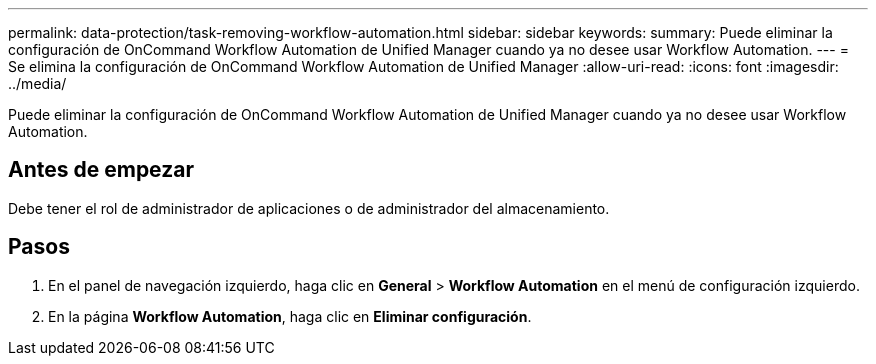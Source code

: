 ---
permalink: data-protection/task-removing-workflow-automation.html 
sidebar: sidebar 
keywords:  
summary: Puede eliminar la configuración de OnCommand Workflow Automation de Unified Manager cuando ya no desee usar Workflow Automation. 
---
= Se elimina la configuración de OnCommand Workflow Automation de Unified Manager
:allow-uri-read: 
:icons: font
:imagesdir: ../media/


[role="lead"]
Puede eliminar la configuración de OnCommand Workflow Automation de Unified Manager cuando ya no desee usar Workflow Automation.



== Antes de empezar

Debe tener el rol de administrador de aplicaciones o de administrador del almacenamiento.



== Pasos

. En el panel de navegación izquierdo, haga clic en *General* > *Workflow Automation* en el menú de configuración izquierdo.
. En la página *Workflow Automation*, haga clic en *Eliminar configuración*.


